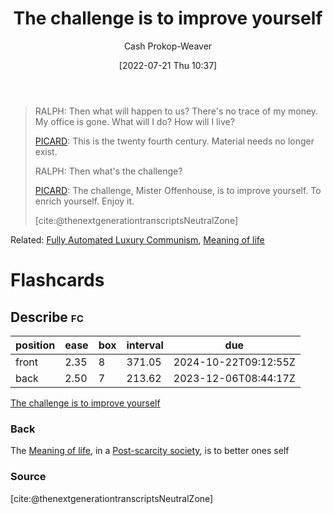 :PROPERTIES:
:ID:       b14ec1e9-5ac3-4c1a-a309-643515a10d84
:LAST_MODIFIED: [2023-10-17 Tue 01:07]
:END:
#+title: The challenge is to improve yourself
#+hugo_custom_front_matter: :slug "b14ec1e9-5ac3-4c1a-a309-643515a10d84"
#+author: Cash Prokop-Weaver
#+date: [2022-07-21 Thu 10:37]
#+filetags: :quote:

#+begin_quote
RALPH: Then what will happen to us? There's no trace of my money. My office is gone. What will I do? How will I live?

[[id:82fea329-613f-4398-b416-eca19a5281dd][PICARD]]: This is the twenty fourth century. Material needs no longer exist.

RALPH: Then what's the challenge?

[[id:82fea329-613f-4398-b416-eca19a5281dd][PICARD]]: The challenge, Mister Offenhouse, is to improve yourself. To enrich yourself. Enjoy it.

[cite:@thenextgenerationtranscriptsNeutralZone] 
#+end_quote

Related: [[id:043438c3-d647-4fe0-a29b-cd1c44e9e3e7][Fully Automated Luxury Communism]], [[id:a3f583df-ed84-4d4c-abaf-2b39ac4f2777][Meaning of life]]

* Flashcards
** Describe :fc:
:PROPERTIES:
:CREATED: [2022-11-18 Fri 09:45]
:FC_CREATED: 2022-11-18T17:48:03Z
:FC_TYPE:  double
:ID:       5bfcdfcc-43cb-4287-91c6-8d66ae061f85
:END:
:REVIEW_DATA:
| position | ease | box | interval | due                  |
|----------+------+-----+----------+----------------------|
| front    | 2.35 |   8 |   371.05 | 2024-10-22T09:12:55Z |
| back     | 2.50 |   7 |   213.62 | 2023-12-06T08:44:17Z |
:END:

[[id:b14ec1e9-5ac3-4c1a-a309-643515a10d84][The challenge is to improve yourself]]

*** Back
The [[id:a3f583df-ed84-4d4c-abaf-2b39ac4f2777][Meaning of life]], in a [[id:7bb3980d-e901-4f5e-b102-61a0a89de28c][Post-scarcity society]], is to better ones self
*** Source
[cite:@thenextgenerationtranscriptsNeutralZone]
#+print_bibliography: